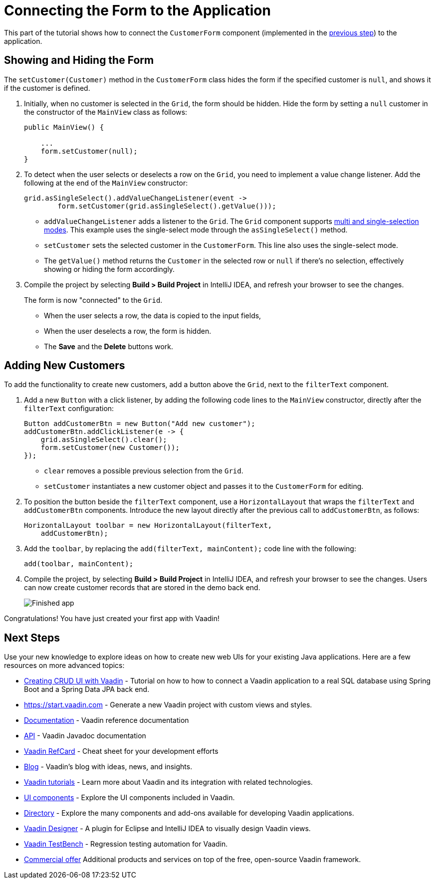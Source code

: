 [[flow.tutorial.form]]
= Connecting the Form to the Application

:title: Connecting the Form to the Application - Vaadin CRUD tutorial part 5
:author: Vaadin
:description: Learn how to communicate between components in a Vaadin application
:tags: Flow, Java
:imagesdir: ./images
:linkattrs:

This part of the tutorial shows how to connect the `CustomerForm` component (implemented in the https://vaadin.com/tutorials/getting-started-with-flow/creating-a-form-using-plain-java[previous step]) to the application.

== Showing and Hiding the Form

The `setCustomer(Customer)` method in the `CustomerForm` class hides the form if the specified customer is `null`, and shows it if the customer is defined.

. Initially, when no customer is selected in the `Grid`, the form should be hidden. Hide the form by setting a `null` customer in the constructor of the `MainView` class as follows:
+
[source,java]
----
public MainView() {

    ...
    form.setCustomer(null);
}
----

. To detect when the user selects or deselects a row on the `Grid`, you need to implement a value change listener. Add the following at the end of the `MainView` constructor:
+
[source,java]
----
grid.asSingleSelect().addValueChangeListener(event ->
        form.setCustomer(grid.asSingleSelect().getValue()));
----
* `addValueChangeListener` adds a listener to the `Grid`. The `Grid` component supports https://vaadin.com/api/platform/com/vaadin/flow/component/grid/Grid.SelectionMode.html[multi and single-selection modes^]. This example uses the single-select mode through the `asSingleSelect()` method.
* `setCustomer` sets the selected customer in the `CustomerForm`. This line also uses the single-select mode. 
* The `getValue()` method returns the `Customer` in the selected row or `null` if there's no selection, effectively showing or hiding the form accordingly.

. Compile the project by selecting *Build > Build Project* in IntelliJ IDEA, and refresh your browser to see the changes.
+
The form is now "connected" to the `Grid`.

* When the user selects a row, the data is copied to the input fields,
* When the user deselects a row, the form is hidden.
* The *Save* and the *Delete* buttons work.

== Adding New Customers

To add the functionality to create new customers, add a button above the `Grid`, next to the `filterText` component.

. Add a new `Button` with a click listener, by adding the following code lines to the `MainView` constructor, directly after the `filterText` configuration:
+
[source,java]
----
Button addCustomerBtn = new Button("Add new customer");
addCustomerBtn.addClickListener(e -> {
    grid.asSingleSelect().clear();
    form.setCustomer(new Customer());
});
----
* `clear` removes a possible previous selection from the `Grid`.

* `setCustomer` instantiates a new customer object and passes it to the `CustomerForm` for editing.

. To position the button beside the `filterText` component, use a `HorizontalLayout` that wraps the `filterText` and `addCustomerBtn` components. Introduce the new layout directly after the previous call to `addCustomerBtn`, as follows:
+
[source,java]
----
HorizontalLayout toolbar = new HorizontalLayout(filterText,
    addCustomerBtn);
----

. Add the `toolbar`, by replacing the `add(filterText, mainContent);` code line with the following:
+
[source,java]
----
add(toolbar, mainContent);
----

. Compile the project, by selecting *Build > Build Project* in IntelliJ IDEA, and refresh your browser to see the changes. 
Users can now create customer records that are stored in the demo back end.
+
image::finished-app.png[Finished app]

Congratulations! You have just created your first app with Vaadin!

== Next Steps

Use your new knowledge to explore ideas on how to create new web UIs for your existing Java applications. Here are a few resources on more advanced topics:

* http://spring.io/guides/gs/crud-with-vaadin/[Creating CRUD UI with Vaadin] - Tutorial on how to how to connect a Vaadin application to a real SQL database using Spring Boot and a Spring Data JPA back end.

* https://start.vaadin.com - Generate a new Vaadin project with custom views and styles.

* https://vaadin.com/docs[Documentation] - Vaadin reference documentation

* https://vaadin.com/api[API] - Vaadin Javadoc documentation

* https://vaadin.com/refcard[Vaadin RefCard] - Cheat sheet for your development efforts

* https://vaadin.com/blog[Blog] - Vaadin's blog with ideas, news, and insights.

* https://vaadin.com/tutorials[Vaadin tutorials] - Learn more about Vaadin and its integration with related technologies.

* http://vaadin.com/components[UI components] - Explore the UI components included in Vaadin.

* http://vaadin.com/directory[Directory] - Explore the many components and add-ons available for developing Vaadin applications.

* https://vaadin.com/designer[Vaadin Designer] - A plugin for Eclipse and IntelliJ IDEA to visually design Vaadin views.

* https://vaadin.com/testbench[Vaadin TestBench] - Regression testing automation for Vaadin.

* https://vaadin.com/pricing[Commercial offer] Additional products and services on top of the free, open-source Vaadin framework.
